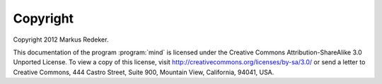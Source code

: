 Copyright
=========

Copyright 2012 Markus Redeker.

This documentation of the program :program:`mind` is licensed under
the Creative Commons Attribution-ShareAlike 3.0 Unported License. To
view a copy of this license, visit
http://creativecommons.org/licenses/by-sa/3.0/ or send a letter to
Creative Commons, 444 Castro Street, Suite 900, Mountain View,
California, 94041, USA.
